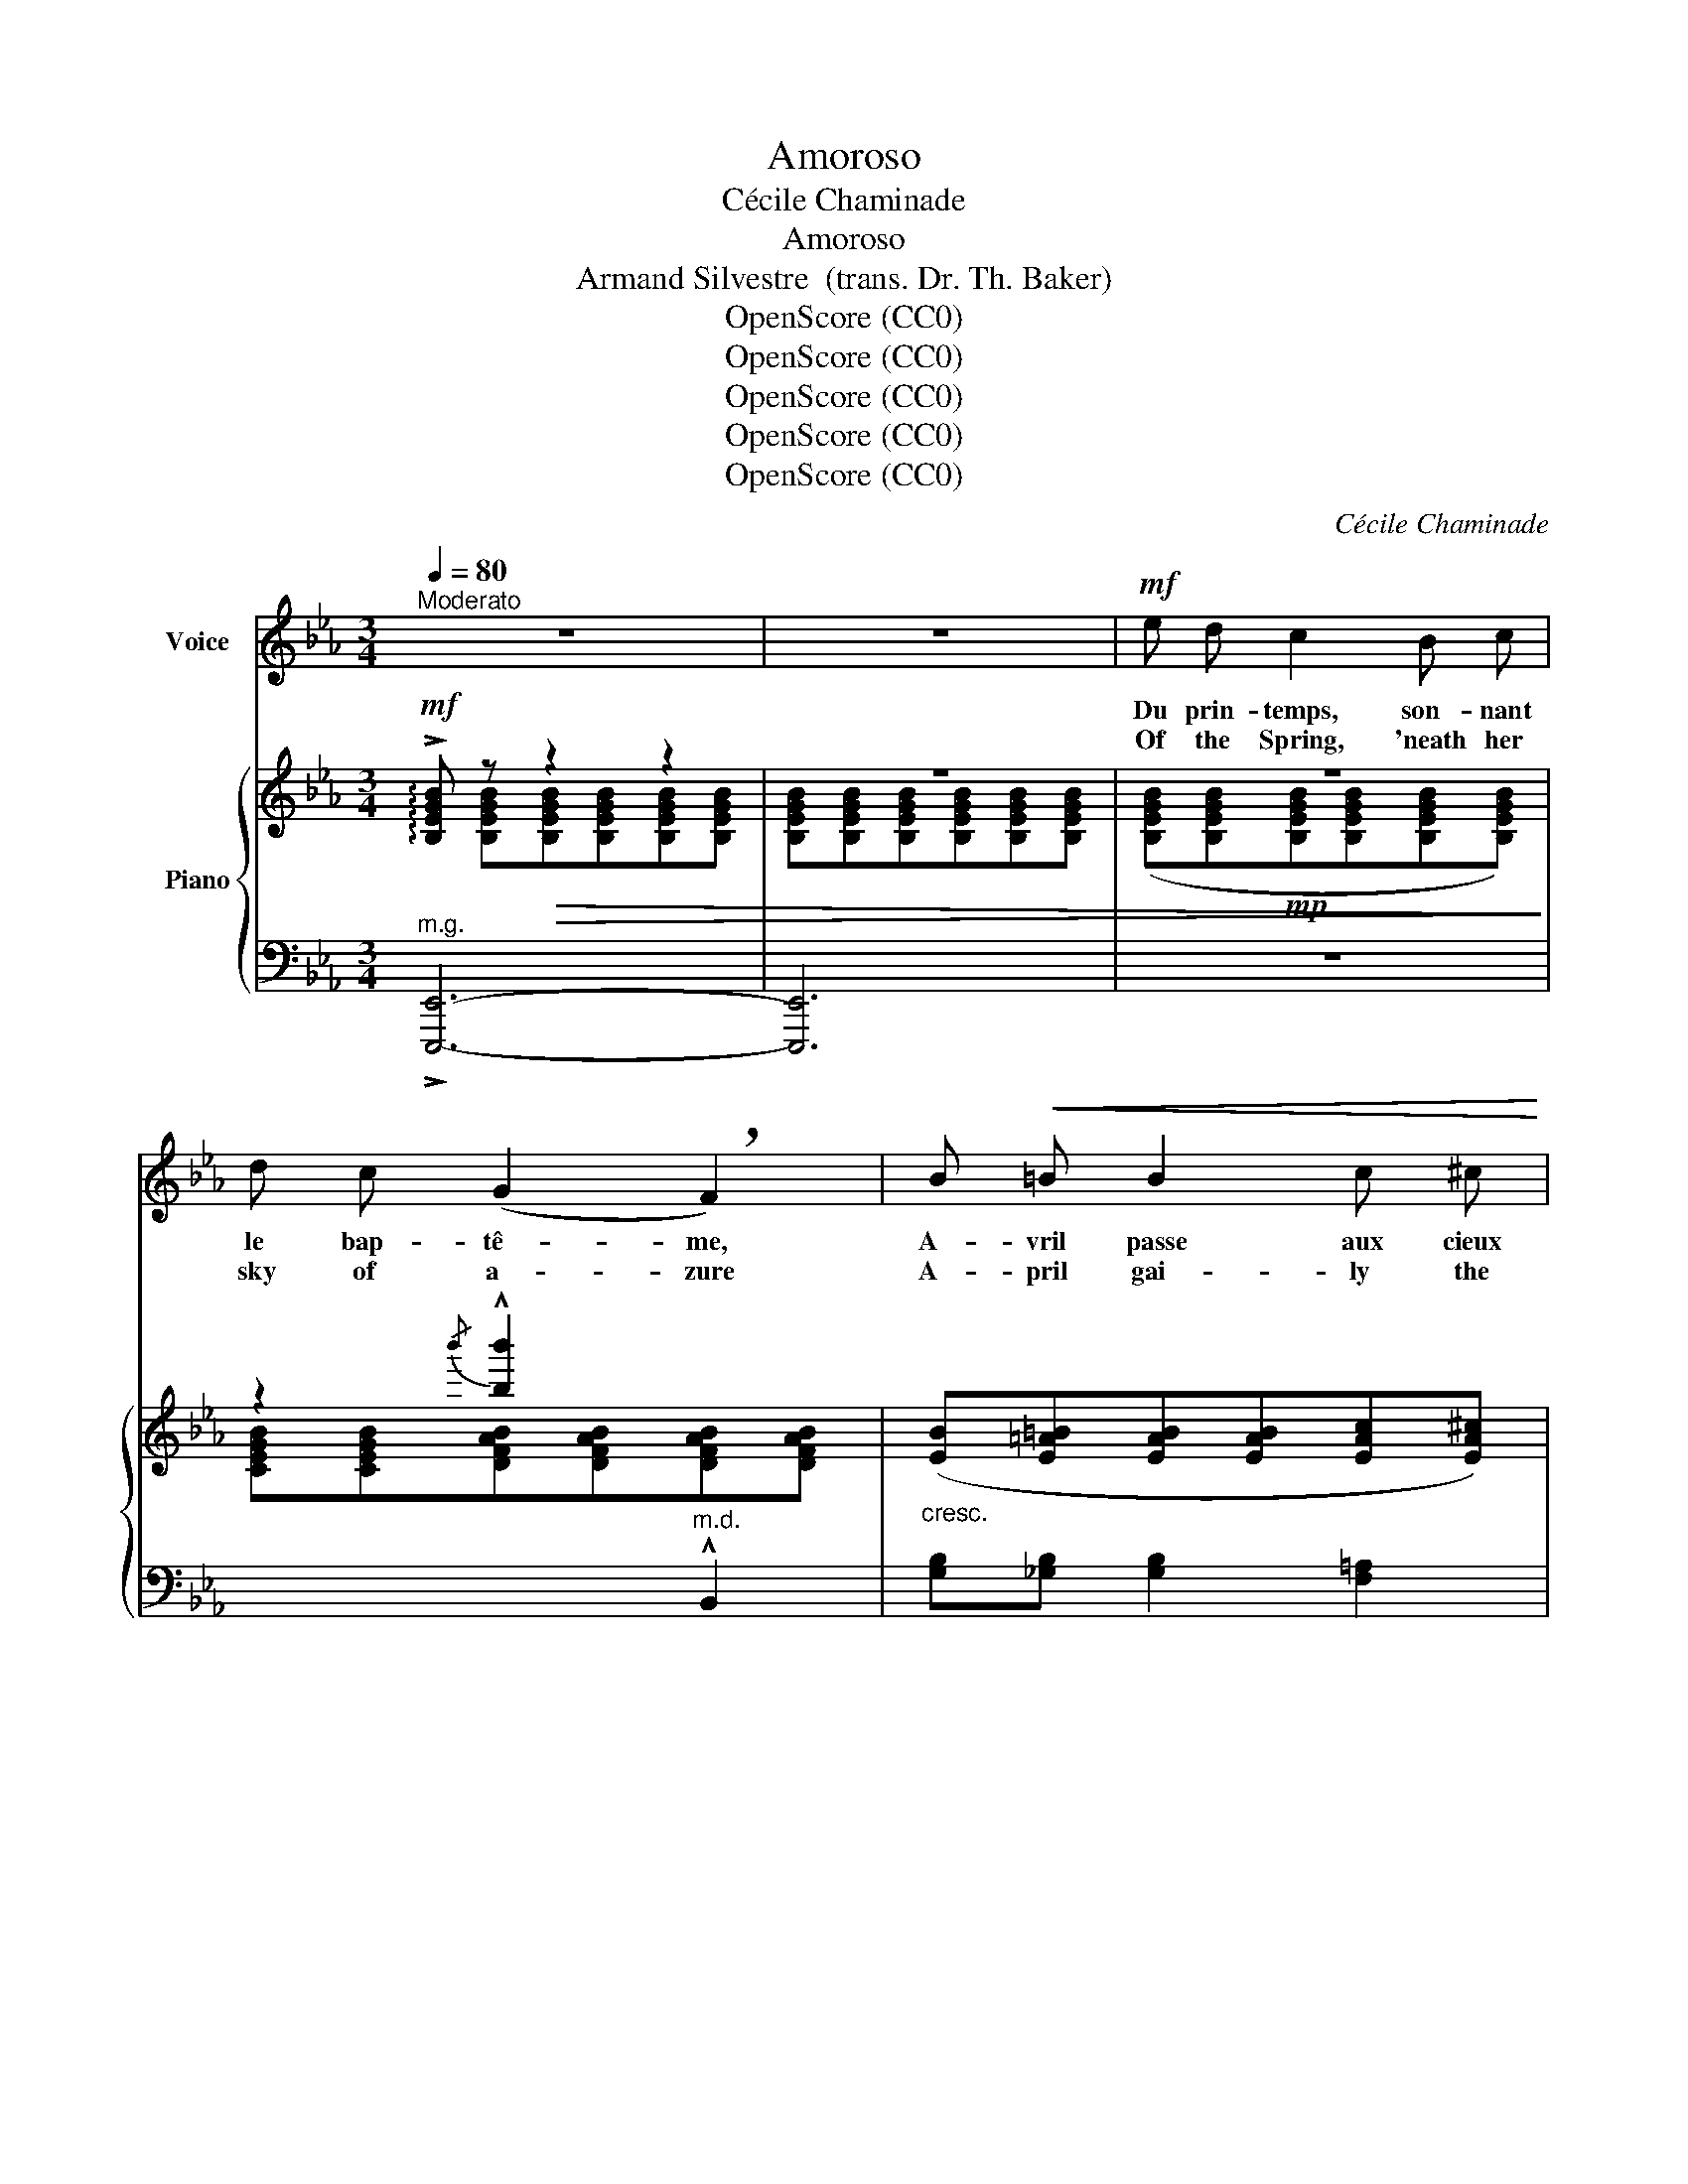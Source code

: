 X:1
T:Amoroso
T:Cécile Chaminade
T:Amoroso
T:Armand Silvestre  (trans. Dr. Th. Baker)
T:OpenScore (CC0)
T:OpenScore (CC0)
T:OpenScore (CC0)
T:OpenScore (CC0)
T:OpenScore (CC0)
C:Cécile Chaminade
Z:Armand Silvestre
Z:OpenScore (CC0)
%%score 1 { ( 2 3 ) | ( 4 5 ) }
L:1/8
Q:1/4=80
M:3/4
K:Eb
V:1 treble nm="Voice"
V:2 treble nm="Piano"
V:3 treble 
V:4 bass 
V:5 bass 
V:1
"^Moderato" z6 | z6 |!mf! e d c2 B c | d c (G2 !breath!F2) | B!<(! =B B2 c ^c | %5
w: ||Du prin- temps, son- nant|le bap- tê- me,|A- vril passe aux cieux|
w: ||Of the Spring, 'neath her|sky of a- zure|A- pril gai- ly the|
 d e!<)! f2- f/ z/!f! f |!f! _g f =e2 B2 | _g f!>(! =e2!>)! e2 |!p! f B _e2 d c | %9
w: é- cla- tants. _ Il|n'est de char- me|qu'en toi mê- me,|T'ai- je dit de- vant|
w: birth doth sing. _ A-|part from thee there|is no pleas- ure,|So I told thee be-|
 c B B2- B/ z/!p! B |"^dolcissimo" c c c c c c | (f2 !breath!A3) _d |"^cresc." =d d d d d3/2 d/ | %13
w: le prin- temps. _ Au|coeur én- a- mou- ré des|ro- ses, Qu'‿A-|\-vril mette‿ un ray- on joy-|
w: \-fore the Spring. _ To|hearts en- am- our- èd of|ros- es, Tho'|dart a ray from A- pril|
!mf! !breath!g4!f! g g | !>!a2 g f e d | (f2 e2-) e/ z/ G | %16
w: eux, Que me|fait la beau- té des|cho- ses? _ Il|
w: skies, What  care|I for all charms of|Na- ture? _ There|
[Q:1/4=70]"^poco rit." A G A[Q:1/4=65] c D F |[Q:1/4=80]"^a tempo" E3 z z2 |!mf! (ed) c c B c | %19
w: n'est clar- té que dans tes|yeux.|Aux * bois, la main de|
w: is no light save in thine|eyes.|When * Sum- mer's~ hand in|
 d c (G2 F2) |"^cresc." B =B B2 c ^c | d e f2- f/ z/!f! f | _g f =e2 B2 | _g f =e2 e2 | %24
w: l'é- té sè- me|Les par- fums a- vec|les cou- leurs _ Il|n'est de char- me|qu'en toi mê- me|
w: lav- ish meas- ure|Strews  sweet o- dors o'er|fields and bow'rs. _ A-|part from thee there|is no pleas- ure,|
!p! f B _e2 d c | c B B2- B/ z/ B | c c c c c c | f2 !breath!A3!mp!"^cresc." _d | %28
w: T'ai- je dit sous les|bois en fleurs. _ Sous|l'ai- le des au- tans mo-|ro- ses Un|
w: So I told thee 'mid|o- p'ning flow'rs. _ One|day 'neath des- ert winds con-|sum- ing The|
 =d d d d!mf! d d |"^cresc." !breath!g4!f! g g | !>!a2 g f e d | (f2 e2-) e/ z/!mf![Q:1/4=75] G | %32
w: jour les lys s'ef- feuil- le-|ront; Que me|fait la beau- té des|cho- ses? _ Il|
w: lil- y's snow- y head will|bow; What care|I for all charms of|Na- ture? _ There|
[Q:1/4=70] A[Q:1/4=67]"^poco rit." G[Q:1/4=65] A c D F |[Q:1/4=80]"^a tempo" E3 z z2 | %34
w: n'est blan- cheur que sur ton|front.|
w: is no white save of thy|brow.|
!f! e d c2 B c | d c G2 !breath!F B |"^cresc." B!<(! =B B2 (c^c) | d e!<)! (f2 f/) z/!f! f | %38
w: Bri- sant l'or de son|di- a- dè- me, Le|ciel vib- rant d'a- *|\-zur se teint. _ Il|
w: 'Mid the glow of his|gold- en treas- ure The|glo- rious day a- *|new is born. _ A-|
 _g f =e2 _B2 |!p! _g f =e2 e2 |!p! f B e2 d =c | c B B2- B/ z/ B | c c c c c c | %43
w: n'est de char- me|qu'en toi- mê- me,|T'ai- je dit de- vant|le ma- tin! _ Ce|soir, le long des vit- res|
w: part from thee there|is no pleas- ure,|So I told thee be-|fore the morn! _ At|eve a- long the clos- èd|
 (f2 A2)"^cresc." z _d/ d/ | =d2 d d d3/2!f! d/ |!<(! !breath!g4!<)!!ff! g g | !>!a2 g f e d | %47
w: clo- ses Sif- fle-|ra l'a- qui- lon mo-|queur. Que me|fait la beau- té des|
w: win- dow Cold- ly|whist- ling the blast may|dart; What care|I for all charms of|
!>(! (f2!>)! e2-) e/ z/!f! G |[Q:1/4=77]"^poco rit." A[Q:1/4=75] G A[Q:1/4=70] c D[Q:1/4=65] F | %49
w: cho- ses? _ Il|n'est ciel pur que dans ton|
w: Na- ture? _ There|is no heav'n save in thy|
 E3 z z2 |] %50
w: coeur.|
w: heart.|
V:2
!mf! !arpeggio!!>![B,EGB] z!>(! z2 z2 | z6 | z6!>)! | z2{/b'} !^![bb']2 x2 | %4
"_cresc." ([EB][E=A=B][EAB][EAB][EAc][EA^c]) | %5
 (!arpeggio![D_A_Bd][ABe][ABdf]!f![ABdf][ABdf][ABdf]) | %6
!f! ([_d_g_d'][dfd'][d=ed'][ded'][ded'][ded']) | %7
!f!!>(! ([_d_g_d'][dfd'][d=ed'][ded'][ded'][ded'])!>)! | %8
!p! !arpeggio![=dfb=d']2 ([G=A_e][GAe][FAd][EAc]) | ([EFc][DFB][DFB][DFB][DFB][DFB]) | c6 | _d6 | %12
"_cresc." =d6 |!mf!"_cresc." (e2 [EGB][EGB][EG=B][EGB]) |!f! [D_Ac]4 [fbf']2 | %15
!>(!!8va(! (([f'b'-f'']2 [e'b'e'']))!>)!!8va)! z!mf! !>![_DG]2 | ([CA][_DG] [CA]) z A2 | %17
"^a tempo" !arpeggio![EG] z z2 z2 | ([egb][dgb][cgb][cgb][Bgb][cgb]) | %19
 ([dgb][cgb] [DAB][DAB][DAB][DAB]) |"_cresc." ([B,EB][E=A=B][EAB][EAB][EAc][EA^c]) | %21
 (!arpeggio![D_A_Bd][ABe][ABdf][ABdf][ABdf][ABdf]) | %22
!f! ([_d_g_d'][dfd'] [d=ed'][ded'] [ded'][ded']) | %23
!>(! ([_d_g_d'][dfd'] [d=ed'][ded'] [ded']!>)![ded']) | %24
!p! !arpeggio![=dfb=d']2 ([G=A_e][GAe][FAd][EAc]) | ([EFc][DFB][DFB][DFB][DFB][DFB]) | =c6 | _d6 | %28
"_cresc." =d6 |"_cresc." (e2 [EGB][EGB][EG=B][EGB]) |!f! [D_Ac]4 [fbf']2 | %31
!>(!!8va(! (([f'b'-f'']2 [e'b'e'']))!>)!!8va)! z!mf! !>![_DG]2 | %32
 ([CA][_DG] [CA]) z !arpeggio![=DA]2 |"^a tempo" !arpeggio![EG] z z2 z2 | %34
!mf! ([ege'][dgd'][cgc'][cgc'][Bgb][cgc']) | ([dgd'][cgc'][dgb][dgb][dfb][dfb]) | %36
"_cresc." (!arpeggio![B,EB][E=A=B][EAB][EAB][EAc][EA^c]) | %37
 ([D_A_Bd][ABe][ABdf][ABdf][ABdf][ABdf]) |!f! ([_d_g_d'][dfd'][d=ed'][ded'][ded'][ded']) | %39
!p! ([_d_g_d'][dfd'][d=ed'][ded'][ded'][ded']) | !arpeggio![=dfb=d']2 ([G=A_e][GAe][FAd][EAc]) | %41
!>(! ([EFc][DFB][DFB][DFB][DFB]!>)![DFB]) |!p! c6 |"_cresc." _d6 |!mf!"_cresc." =d6 | %45
!f!"_cresc." (e2 [EGB][EGB][EG=B]!ff![EGB]) | [D_Ac]4 [fbf']2 | %47
!>(!!8va(! (([f'b'-f'']2 [e'b'e'']))!>)!!8va)! z!f! [_DG]2 | ([CA][_DG] [CA]) z !arpeggio![=DA]2 | %49
 !arpeggio![EG]2 [ege']4 |] %50
V:3
 x [B,EGB][B,EGB][B,EGB][B,EGB][B,EGB] | [B,EGB][B,EGB][B,EGB][B,EGB][B,EGB][B,EGB] | %2
 ([B,EGB][B,EGB]!mp![B,EGB][B,EGB][B,EGB][B,EGB]) | [CEGB][CEGB][DFAB][DFAB][DFAB][DFAB] | x6 | %5
 x6 | [_GB][FB] [=EB]4 | [_GB][FB] [=EB]4 | x6 | x6 | !arpeggio![C=EG][CEG][CEG][CEG][CEG][CEG] | %11
 (!arpeggio![_DFA][DFA][DFA][DFA][DFA]!mp![DFA]) | (!arpeggio![=D^F=A][DFA][DFA][DFA][DFA][DFA]) | %13
 !arpeggio![EG=A][EGA] x4 | x6 |!8va(! x3!8va)! x3 | x6 | x6 | x6 | x6 | x6 | x6 | %22
 [_GB][FB] [=EB]4 | [_GB][FB] [=EB]4 | x6 | x6 | (!arpeggio![C=EG][CEG][CEG][CEG][CEG][CEG]) | %27
 !arpeggio![_DFA][DFA][DFA][DFA][DFA]!mp![DFA] | %28
 (!arpeggio![=D^F=A][DFA][DFA][DFA][DFA]!mf![DFA]) | !arpeggio![EG=A][EGA] x4 | x6 | %31
!8va(! x3!8va)! x3 | x6 | x6 | x6 | x6 | x6 | x6 | [_GB][FB] [=EB]4 | [_GB][FB] [=EB]4 | x6 | x6 | %42
 (!arpeggio![C=EG][CEG][CEG][CEG][CEG][CEG]) | (!arpeggio![_DFA][DFA][DFA][DFA][DFA][DFA]) | %44
 (!arpeggio![=D^F=A][DFA][DFA][DFA][DFA][DFA]) | !arpeggio![EG=A][EGA] x4 | x6 | %47
!8va(! x3!8va)! x3 | x6 | x2 [B,EG]4 |] %50
V:4
"^m.g." !>![E,,,E,,]6- | [E,,,E,,]6 | z6 | x4"^m.d." !^!B,,2 | [G,B,][_G,B,] [G,B,]2 [F,=A,]2 | %5
 z !>!E !>!F4 | z4 [_G,,,_G,,]2- | [G,,,G,,]6 | (F,,F,-) F,2 [F,,,F,,]2 | [B,,,B,,]6 | %10
!pp! [B,,,B,,]2 [B,,,B,,]2 [B,,,B,,]2 |!<(! [B,,,B,,]2 [B,,,B,,]2 [B,,,B,,]2!<)! | %12
 [B,,,B,,]2 [B,,,B,,]2 [B,,,B,,]2 | !^![B,,,B,,]2 !^!B,2 !^!=B,2 | [_B,,F,_B,]4[K:treble] [ABd]2 | %15
 ([G-B-f]2 [GBe]) z[K:bass] [=E,B,]2 |"^colla voce" x4 !arpeggio![A,=D]2 | %17
 [G,B,] ([B,EG][B,EG][B,EG][B,EG][B,EG]) | ([EG][DEG][CEG][CEG][B,EG][CEG]) | [DEG][CEG] B,,4 | %20
 [G,,G,][_G,,_G,] [G,,G,]2 [F,,F,]2 | z !>!E !>!F4 | x4 [_G,,,_G,,]2- | [G,,,G,,]6 | %24
 (F,,F,-) F,2 [F,,,F,,]2 | [B,,,B,,]6 | [B,,,B,,]2 [B,,,B,,]2 [B,,,B,,]2 | %27
!<(! [B,,,B,,]2 [B,,,B,,]2 [B,,,B,,]2!<)! | [B,,,B,,]2 [B,,,B,,]2 [B,,,B,,]2 | %29
 !^![B,,,B,,]2 !^!B,2 !^!=B,2 | [_B,,F,_B,]4[K:treble] [ABd]2 | %31
 ([G-B-f]2 [GBe]) z[K:bass] !>![=E,B,]2 | x4 A,2 | [G,B,] ([B,EG][B,EG][B,EG][B,EG][B,EG]) | %34
 ([EG][DEG][CEG][CEG][B,EG][CEG]) | x2 [B,DA]2 [B,DA][B,DA] | [G,,G,][_G,,_G,] [G,,G,]2 [F,,F,]2 | %37
 z !^!E !^!F4 | x4 [_G,,,_G,,]2- | [G,,,G,,]6 | (F,,F,-) F,2 [F,,,F,,]2 | [B,,,B,,]6 | %42
 ([B,,,B,,]2 [B,,,B,,]2 [B,,,B,,]2) | ([B,,,B,,]2 [B,,,B,,]2 [B,,,B,,]2) | %44
 [B,,,B,,]2 [B,,,B,,]2 [B,,,B,,]2 | !^![B,,,B,,]2 !^!B,2 !^!=B,2 | [_B,,F,_B,]4[K:treble] [ABd]2 | %47
 ([G-B-f]2 [GBe]) z[K:bass] [=E,B,]2 | x4 A,2 | [G,B,]2 x4 |] %50
V:5
 x6 | x6 | x6 | x6 | x6 | !^![B,,,B,,]6 | x6 | x6 | F,,2 x4 | x6 | B,,,C,, B,,,C,, B,,,C,, | %11
 B,,,C,, B,,,C,, B,,,C,, | B,,,C,, B,,,C,, B,,,C,, | x6 | x4[K:treble] x2 | x4[K:bass] x2 | %16
 ([F,A,][=E,B,] [F,A,]) z [B,,,B,,]2 | [E,,,E,,]6 | x6 | x2 (G,2 F,2) | x6 | [B,,,B,,]6 | x6 | x6 | %24
 F,,2 x4 | x6 | B,,,C,, B,,,C,, B,,,C,, | B,,,C,, B,,,C,, B,,,C,, | B,,,C,, B,,,C,, B,,,C,, | x6 | %30
 x4[K:treble] x2 | x4[K:bass] x2 | ([F,A,]"^colla voce"[=E,B,] [F,A,]) z [B,,,B,,]2 | [E,,,E,,]6 | %34
 x6 | [DEG][CEG] z !>!B,,3 | x6 | [B,,,B,,]6 | x6 | x6 | !>!F,,2 x4 | x6 | %42
 B,,,C,, B,,,C,, B,,,C,, | B,,,C,, B,,,C,, B,,,C,, | B,,,C,, B,,,C,, B,,,C,, | x6 | %46
 x4[K:treble] x2 | x4[K:bass] x2 | ([F,A,][=E,B,] [F,A,])"^rit." z [B,,,B,,]2 | E,,E,,,- E,,,4 |] %50

